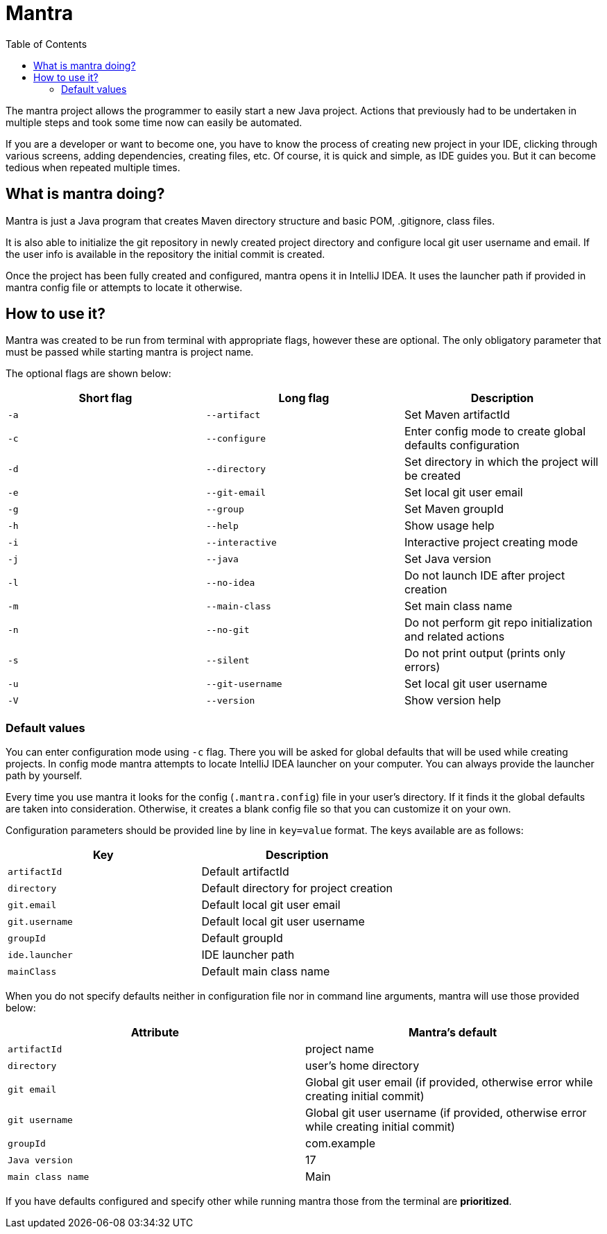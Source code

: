 = Mantra
:toc:

The mantra project allows the programmer to easily start a new Java project.
Actions that previously had to be undertaken in multiple steps and took some time now can easily be automated.

If you are a developer or want to become one, you have to know the process of creating new project in your IDE, clicking through various screens, adding dependencies, creating files, etc.
Of course, it is quick and simple, as IDE guides you.
But it can become tedious when repeated multiple times.

== What is mantra doing?

Mantra is just a Java program that creates Maven directory structure and basic POM, .gitignore, class files.

It is also able to initialize the git repository in newly created project directory and configure local git user username and email.
If the user info is available in the repository the initial commit is created.

Once the project has been fully created and configured, mantra opens it in IntelliJ IDEA.
It uses the launcher path if provided in mantra config file or attempts to locate it otherwise.

== How to use it?

Mantra was created to be run from terminal with appropriate flags, however these are optional.
The only obligatory parameter that must be passed while starting mantra is project name.

The optional flags are shown below:

[cols="1,1,1"]
|===
^|Short flag ^|Long flag ^|Description

^|`+-a+`
^|`+--artifact+`
^|Set Maven artifactId

^|`+-c+`
^|`+--configure+`
^|Enter config mode to create global defaults configuration

^|`+-d+`
^|`+--directory+`
^|Set directory in which the project will be created

^|`+-e+`
^|`+--git-email+`
^|Set local git user email

^|`+-g+`
^|`+--group+`
^|Set Maven groupId

^|`+-h+`
^|`+--help+`
^|Show usage help

^|`+-i+`
^|`+--interactive+`
^|Interactive project creating mode

^|`+-j+`
^|`+--java+`
^|Set Java version

^|`+-l+`
^|`+--no-idea+`
^|Do not launch IDE after project creation

^|`+-m+`
^|`+--main-class+`
^|Set main class name

^|`+-n+`
^|`+--no-git+`
^|Do not perform git repo initialization and related actions

^|`+-s+`
^|`+--silent+`
^|Do not print output (prints only errors)

^|`+-u+`
^|`+--git-username+`
^|Set local git user username

^|`+-V+`
^|`+--version+`
^|Show version help
|===

=== Default values

You can enter configuration mode using `+-c+` flag.
There you will be asked for global defaults that will be used while creating projects.
In config mode mantra attempts to locate IntelliJ IDEA launcher on your computer.
You can always provide the launcher path by yourself.

Every time you use mantra it looks for the config (`+.mantra.config+`) file in your user's directory.
If it finds it the global defaults are taken into consideration.
Otherwise, it creates a blank config file so that you can customize it on your own.

Configuration parameters should be provided line by line in `+key=value+` format.
The keys available are as follows:

[cols="1,1"]
|===
^|Key ^|Description

^|`+artifactId+`
^|Default artifactId

^|`+directory+`
^|Default directory for project creation

^|`+git.email+`
^|Default local git user email

^|`+git.username+`
^|Default local git user username

^|`+groupId+`
^|Default groupId

^|`+ide.launcher+`
^|IDE launcher path

^|`+mainClass+`
^|Default main class name
|===

When you do not specify defaults neither in configuration file nor in command line arguments, mantra will use those provided below:

[cols="1,1"]
|===
^|Attribute ^|Mantra's default

^|`+artifactId+`
^|project name

^|`+directory+`
^|user's home directory

^|`+git email+`
^|Global git user email (if provided, otherwise error while creating initial commit)

^|`+git username+`
^|Global git user username (if provided, otherwise error while creating initial commit)

^|`+groupId+`
^|com.example

^|`+Java version+`
^|17

^|`+main class name+`
^|Main
|===

If you have defaults configured and specify other while running mantra those from the terminal are *prioritized*.

